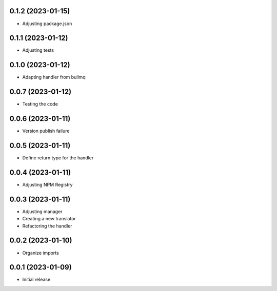 0.1.2 (2023-01-15)
----------------------------------

* Adjusting package.json

0.1.1 (2023-01-12)
----------------------------------

* Adjusting tests

0.1.0 (2023-01-12)
----------------------------------

* Adapting handler from bullmq

0.0.7 (2023-01-12)
----------------------------------

* Testing the code

0.0.6 (2023-01-11)
----------------------------------

* Version publish failure

0.0.5 (2023-01-11)
----------------------------------

* Define return type for the handler

0.0.4 (2023-01-11)
----------------------------------

* Adjusting NPM Registry

0.0.3 (2023-01-11)
----------------------------------

* Adjusting manager
* Creating a new translator
* Refactoring the handler

0.0.2 (2023-01-10)
----------------------------------

* Organize imports

0.0.1 (2023-01-09)
----------------------------------

* Initial release

